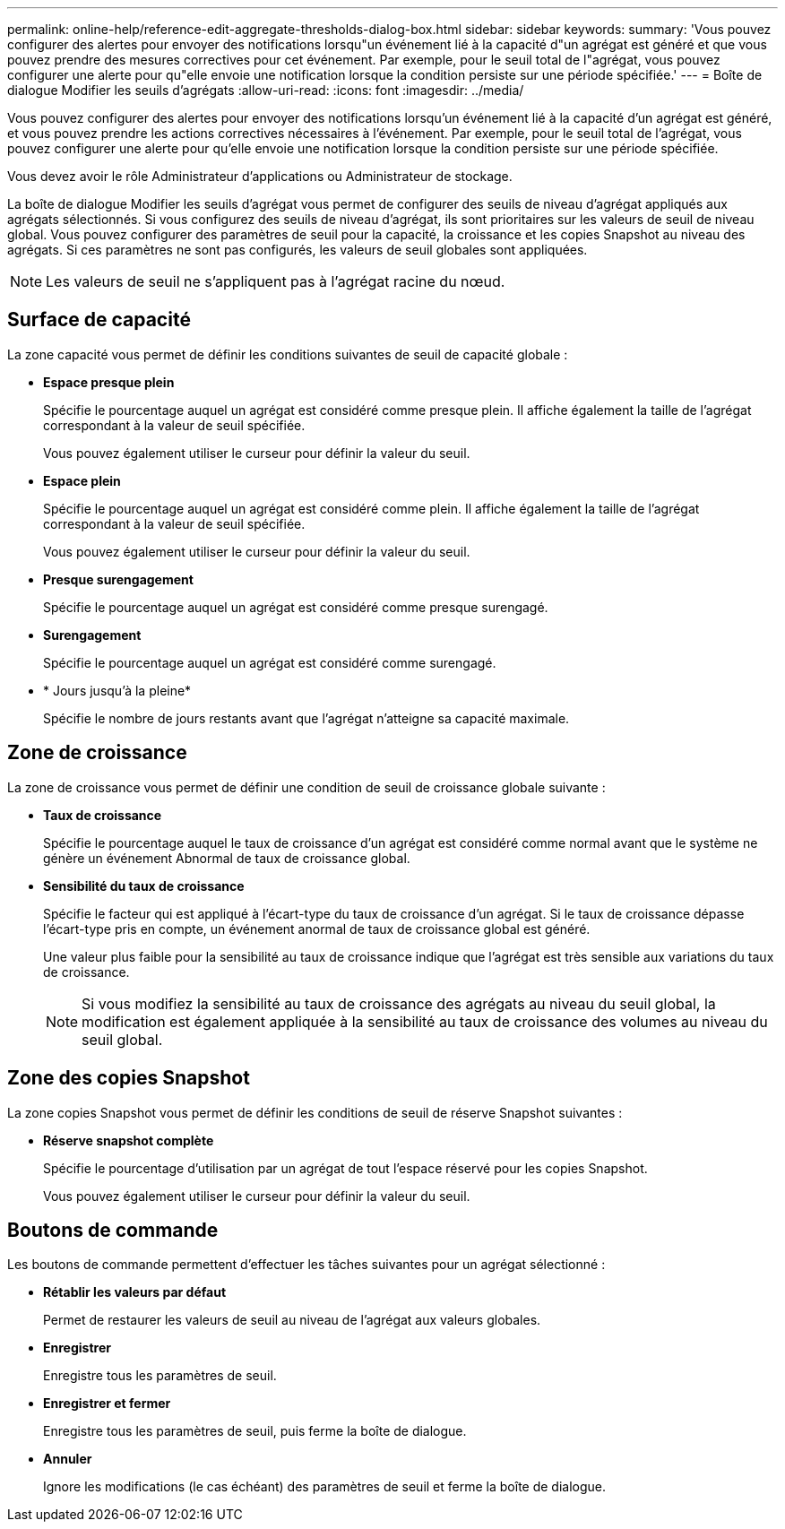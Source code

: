 ---
permalink: online-help/reference-edit-aggregate-thresholds-dialog-box.html 
sidebar: sidebar 
keywords:  
summary: 'Vous pouvez configurer des alertes pour envoyer des notifications lorsqu"un événement lié à la capacité d"un agrégat est généré et que vous pouvez prendre des mesures correctives pour cet événement. Par exemple, pour le seuil total de l"agrégat, vous pouvez configurer une alerte pour qu"elle envoie une notification lorsque la condition persiste sur une période spécifiée.' 
---
= Boîte de dialogue Modifier les seuils d'agrégats
:allow-uri-read: 
:icons: font
:imagesdir: ../media/


[role="lead"]
Vous pouvez configurer des alertes pour envoyer des notifications lorsqu'un événement lié à la capacité d'un agrégat est généré, et vous pouvez prendre les actions correctives nécessaires à l'événement. Par exemple, pour le seuil total de l'agrégat, vous pouvez configurer une alerte pour qu'elle envoie une notification lorsque la condition persiste sur une période spécifiée.

Vous devez avoir le rôle Administrateur d'applications ou Administrateur de stockage.

La boîte de dialogue Modifier les seuils d'agrégat vous permet de configurer des seuils de niveau d'agrégat appliqués aux agrégats sélectionnés. Si vous configurez des seuils de niveau d'agrégat, ils sont prioritaires sur les valeurs de seuil de niveau global. Vous pouvez configurer des paramètres de seuil pour la capacité, la croissance et les copies Snapshot au niveau des agrégats. Si ces paramètres ne sont pas configurés, les valeurs de seuil globales sont appliquées.

[NOTE]
====
Les valeurs de seuil ne s'appliquent pas à l'agrégat racine du nœud.

====


== Surface de capacité

La zone capacité vous permet de définir les conditions suivantes de seuil de capacité globale :

* *Espace presque plein*
+
Spécifie le pourcentage auquel un agrégat est considéré comme presque plein. Il affiche également la taille de l'agrégat correspondant à la valeur de seuil spécifiée.

+
Vous pouvez également utiliser le curseur pour définir la valeur du seuil.

* *Espace plein*
+
Spécifie le pourcentage auquel un agrégat est considéré comme plein. Il affiche également la taille de l'agrégat correspondant à la valeur de seuil spécifiée.

+
Vous pouvez également utiliser le curseur pour définir la valeur du seuil.

* *Presque surengagement*
+
Spécifie le pourcentage auquel un agrégat est considéré comme presque surengagé.

* *Surengagement*
+
Spécifie le pourcentage auquel un agrégat est considéré comme surengagé.

* * Jours jusqu'à la pleine*
+
Spécifie le nombre de jours restants avant que l'agrégat n'atteigne sa capacité maximale.





== Zone de croissance

La zone de croissance vous permet de définir une condition de seuil de croissance globale suivante :

* *Taux de croissance*
+
Spécifie le pourcentage auquel le taux de croissance d'un agrégat est considéré comme normal avant que le système ne génère un événement Abnormal de taux de croissance global.

* *Sensibilité du taux de croissance*
+
Spécifie le facteur qui est appliqué à l'écart-type du taux de croissance d'un agrégat. Si le taux de croissance dépasse l'écart-type pris en compte, un événement anormal de taux de croissance global est généré.

+
Une valeur plus faible pour la sensibilité au taux de croissance indique que l'agrégat est très sensible aux variations du taux de croissance.

+
[NOTE]
====
Si vous modifiez la sensibilité au taux de croissance des agrégats au niveau du seuil global, la modification est également appliquée à la sensibilité au taux de croissance des volumes au niveau du seuil global.

====




== Zone des copies Snapshot

La zone copies Snapshot vous permet de définir les conditions de seuil de réserve Snapshot suivantes :

* *Réserve snapshot complète*
+
Spécifie le pourcentage d'utilisation par un agrégat de tout l'espace réservé pour les copies Snapshot.

+
Vous pouvez également utiliser le curseur pour définir la valeur du seuil.





== Boutons de commande

Les boutons de commande permettent d'effectuer les tâches suivantes pour un agrégat sélectionné :

* *Rétablir les valeurs par défaut*
+
Permet de restaurer les valeurs de seuil au niveau de l'agrégat aux valeurs globales.

* *Enregistrer*
+
Enregistre tous les paramètres de seuil.

* *Enregistrer et fermer*
+
Enregistre tous les paramètres de seuil, puis ferme la boîte de dialogue.

* *Annuler*
+
Ignore les modifications (le cas échéant) des paramètres de seuil et ferme la boîte de dialogue.


